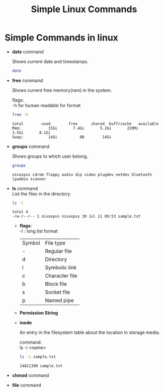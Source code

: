 :PROPERTIES:
:DIR:      static/img/
:END:
#+HUGO_BASE_DIR: ../../../
#+PROPERTY: EXPORT_HUGO_SECTION notes/iitm/sc
#+OPTIONS: tags:nil \n:t
#+HUGO_CUSTOM_FRONT_MATTER: :toc true
#+HUGO_CUSTOM_FRONT_MATTER: :math true
#+PROPERTY: header-args :results output :exports both
#+title: Simple Linux Commands


* Simple Commands in linux :ATTACH:

- *date* command

    Shows current date and timestamps.

    #+begin_src bash
date
    #+end_src

- *free* command

    Shows current free memory(ram) in the system.

    flags:
    -h for human readable for format

    #+begin_src bash
free -h
    #+end_src

    #+RESULTS:
    : total        used        free      shared  buff/cache   available
    : Mem:            15Gi       7.4Gi       5.2Gi       220Mi       3.5Gi       8.1Gi
    : Swap:           14Gi          0B        14Gi


- *groups* command

    Shows groups to which user belong.

    #+begin_src bash
groups
    #+end_src

    #+RESULTS:
    : nivaspvs cdrom floppy audio dip video plugdev netdev bluetooth lpadmin scanner

- *ls* command
    List the files in the directory.

    #+begin_src bash
ls -l
    #+end_src

    #+RESULTS:
    : total 4
    : -rw-r--r-- 1 nivaspvs nivaspvs 30 Jul 11 09:53 sample.txt

  - *flags*:
      -l  :   long list format

      [[attachment:_20230726_203540screenshot.png]]

     | Symbol | File type      |
     | -      | Regular file   |
     | d      | Directory      |
     | l      | Symbolic link  |
     | c      | Character file |
     | b      | Block file     |
     | s      | Socket file    |
     | p      | Named pipe     |
  - *Permission String*
          [[attachment:_20230726_204614screenshot.png]]

  - *inode*

        An entry in the filesystem table about the location in storage media.

        command:
        ls -i <name>

    #+begin_src bash
ls -i sample.txt
    #+end_src

        #+RESULTS:
        : 14811390 sample.txt


- *chmod* command

- *file* command
